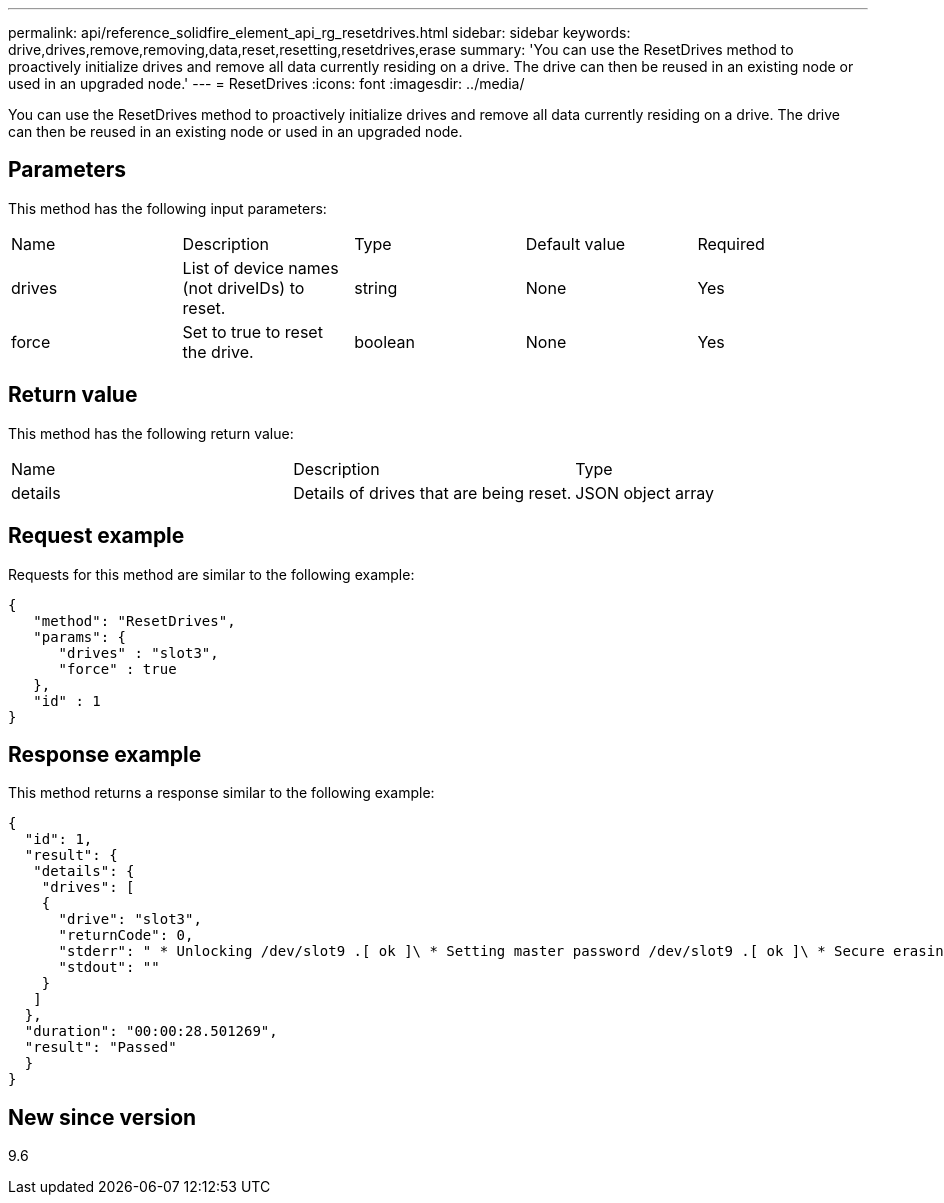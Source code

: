 ---
permalink: api/reference_solidfire_element_api_rg_resetdrives.html
sidebar: sidebar
keywords: drive,drives,remove,removing,data,reset,resetting,resetdrives,erase
summary: 'You can use the ResetDrives method to proactively initialize drives and remove all data currently residing on a drive. The drive can then be reused in an existing node or used in an upgraded node.'
---
= ResetDrives
:icons: font
:imagesdir: ../media/

[.lead]
You can use the ResetDrives method to proactively initialize drives and remove all data currently residing on a drive. The drive can then be reused in an existing node or used in an upgraded node.

== Parameters

This method has the following input parameters:

|===
| Name| Description| Type| Default value| Required
a|
drives
a|
List of device names (not driveIDs) to reset.
a|
string
a|
None
a|
Yes
a|
force
a|
Set to true to reset the drive.
a|
boolean
a|
None
a|
Yes
|===

== Return value

This method has the following return value:

|===
| Name| Description| Type
a|
details
a|
Details of drives that are being reset.
a|
JSON object array
|===

== Request example

Requests for this method are similar to the following example:

----
{
   "method": "ResetDrives",
   "params": {
      "drives" : "slot3",
      "force" : true
   },
   "id" : 1
}
----

== Response example

This method returns a response similar to the following example:

----
{
  "id": 1,
  "result": {
   "details": {
    "drives": [
    {
      "drive": "slot3",
      "returnCode": 0,
      "stderr": " * Unlocking /dev/slot9 .[ ok ]\ * Setting master password /dev/slot9 .[ ok ]\ * Secure erasing /dev/slot9 (hdparm) [tries=0/1] ...........................[ ok ]",
      "stdout": ""
    }
   ]
  },
  "duration": "00:00:28.501269",
  "result": "Passed"
  }
}
----

== New since version

9.6
